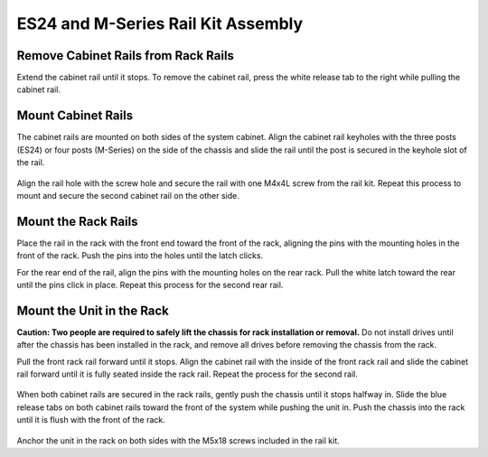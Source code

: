 .. index:: ES24/M-Series Rail Kit Assembly

ES24 and M-Series Rail Kit Assembly
~~~~~~~~~~~~~~~~~~~~~~~~~~~~~~~~~~~

Remove Cabinet Rails from Rack Rails
^^^^^^^^^^^^^^^^^^^^^^^^^^^^^^^^^^^^

Extend the cabinet rail until it stops. To remove the cabinet rail,
press the white release tab to the right while pulling the cabinet
rail.

.. _cabinet_rail_removal:
.. figure:: images/tn_es24m_cabinet_rail1.png


Mount Cabinet Rails
^^^^^^^^^^^^^^^^^^^

The cabinet rails are mounted on both sides of the system cabinet.
Align the cabinet rail keyholes with the three posts (ES24) or four
posts (M-Series) on the side of the chassis and slide the rail until
the post is secured in the keyhole slot of the rail.


.. _cabinet_rail2:
.. figure:: images/tn_es24m_cabinet_rail2.png


Align the rail hole with the screw hole and secure the rail with one
M4x4L screw from the rail kit.  Repeat this process to mount and
secure the second cabinet rail on the other side.


Mount the Rack Rails
^^^^^^^^^^^^^^^^^^^^

Place the rail in the rack with the front end toward the front of the
rack, aligning the pins with the mounting holes in the front of the
rack. Push the pins into the holes until the latch clicks.

For the rear end of the rail, align the pins with the mounting holes
on the rear rack. Pull the white latch toward the rear until the pins
click in place. Repeat this process for the second rear rail.


.. _es24_rack_rail_install:
.. figure:: images/tn_es24m_rack_rail_install.png
   :width: 60%


Mount the Unit in the Rack
^^^^^^^^^^^^^^^^^^^^^^^^^^

**Caution: Two people are required to safely lift the chassis for rack
installation or removal.** Do not install drives until after the
chassis has been installed in the rack, and remove all drives before
removing the chassis from the rack.

Pull the front rack rail forward until it stops. Align the cabinet
rail with the inside of the front rack rail and slide the cabinet rail
forward until it is fully seated inside the rack rail. Repeat the
process for the second rail.


.. _rack_rail_to_cabinet_rail:
.. figure:: images/tn_es24m_cabinet_meets_rack.png
   :width: 60%


When both cabinet rails are secured in the rack rails, gently push the
chassis until it stops halfway in. Slide the blue release tabs on both
cabinet rails toward the front of the system while pushing the unit
in. Push the chassis into the rack until it is flush with the front of
the rack.


.. _es24m_mount_system_in_rack:
.. figure:: images/tn_es24m_mount_system.png
   :width: 60%


Anchor the unit in the rack on both sides with the M5x18 screws
included in the rail kit.

